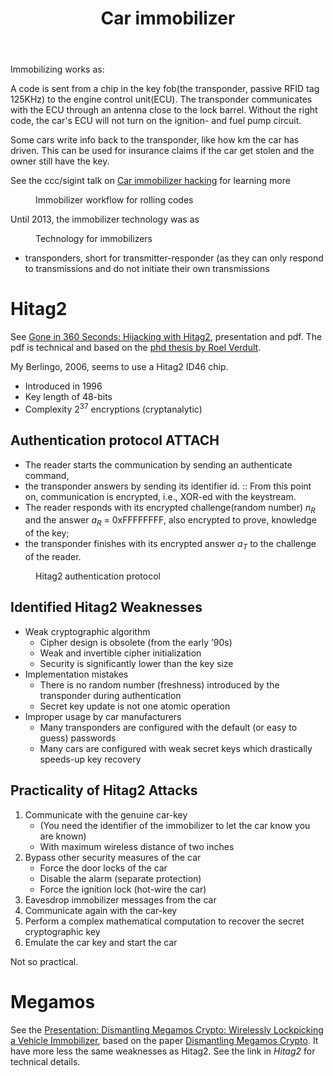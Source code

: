 :PROPERTIES:
:ID:       e6150032-6c7e-402b-9c7e-ebfbb42aa0f8
:END:
#+title: Car immobilizer

#+filetags: it hacking
#+hugo_categories: hacking
#+hugo_auto_set_lastmod: t
#+hugo_publishdate: 2024-11-22
#+HUGO_CUSTOM_FRONT_MATTER: :summary "Notes about car immobilizer. I thought it would be easy-ish. It is not"

Immobilizing works as:

A code is sent from a chip in the key fob(the transponder, passive RFID tag 125KHz) to the engine control unit(ECU). The transponder communicates with the ECU through an antenna close to the lock barrel. Without the right code, the car's ECU will not turn on the ignition- and fuel pump circuit.

Some cars write info back to the transponder, like how km the car has driven. This can be used for insurance claims if the car get stolen and the owner still have the key.

See the ccc/sigint talk on [[https://media.ccc.de/v/konferenz_mp6_og_-_2013-07-05_17:00_-_car_immobilizer_hacking_-_karsten_nohl_-_5034#t=1755][Car immobilizer hacking]] for learning more

#+CAPTION: Immobilizer workflow for rolling codes
[[attachment:immobilizer.png]]

Until 2013, the immobilizer technology was as

#+CAPTION: Technology for immobilizers
[[attachment:immobilizer-technology.png]]

- transponders, short for transmitter-responder (as they can only respond to transmissions and do not initiate their own transmissions


* Hitag2
See [[https://www.usenix.org/conference/usenixsecurity12/technical-sessions/presentation/verdult][Gone in 360 Seconds: Hijacking with Hitag2]], presentation and pdf. The pdf is technical and based on the [[https://www.cs.ru.nl/~rverdult/phd_thesis-roel_verdult.pdf][phd thesis by Roel Verdult]].

My Berlingo, 2006, seems to use a Hitag2 ID46 chip.

- Introduced in 1996
- Key length of 48-bits
- Complexity 2^37 encryptions (cryptanalytic)

** Authentication protocol :ATTACH:
- The reader starts the communication by sending an authenticate command,
- the transponder answers by sending its identifier id. ::
  From this point on, communication is encrypted, i.e., XOR-ed with the keystream.
- The reader responds with its encrypted challenge(random number) $n_R$ and the answer $a_R$ = 0xFFFFFFFF, also encrypted to prove, knowledge of the key;
- the transponder finishes with its encrypted answer $a_T$ to the challenge of the reader.


#+CAPTION: Hitag2 authentication protocol
[[attachment:hitag2_auth_protocol.png]]

** Identified Hitag2 Weaknesses
- Weak cryptographic algorithm
  - Cipher design is obsolete (from the early ’90s)
  - Weak and invertible cipher initialization
  - Security is significantly lower than the key size
- Implementation mistakes
  - There is no random number (freshness) introduced by the transponder during authentication
  - Secret key update is not one atomic operation
- Improper usage by car manufacturers
  - Many transponders are configured with the default (or easy to guess) passwords
  - Many cars are configured with weak secret keys which drastically speeds-up key recovery

** Practicality of Hitag2 Attacks
1. Communicate with the genuine car-key
   - (You need the identifier of the immobilizer to let the car know you are known)
   - With maximum wireless distance of two inches
2. Bypass other security measures of the car
   - Force the door locks of the car
   - Disable the alarm (separate protection)
   - Force the ignition lock (hot-wire the car)
3. Eavesdrop immobilizer messages from the car
4. Communicate again with the car-key
5. Perform a complex mathematical computation to recover the secret cryptographic key
6. Emulate the car key and start the car

Not so practical.

* Megamos
See the [[https://youtu.be/R_8eYSJlWic][Presentation: Dismantling Megamos Crypto: Wirelessly Lockpicking a Vehicle Immobilizer]], based on the paper [[https://flaviodgarcia.com/publications/Dismantling_Megamos_Crypto.pdf][Dismantling Megamos Crypto]]. It have more less the same weaknesses as Hitag2. See the link in [[Hitag2]] for technical details.

